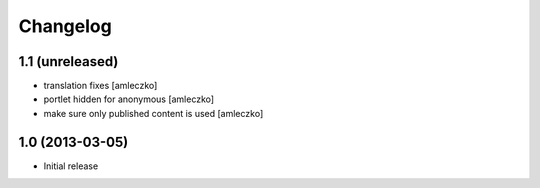 Changelog
=========

1.1 (unreleased)
----------------

- translation fixes [amleczko]
- portlet hidden for anonymous [amleczko]
- make sure only published content is used [amleczko]


1.0 (2013-03-05)
----------------

- Initial release
